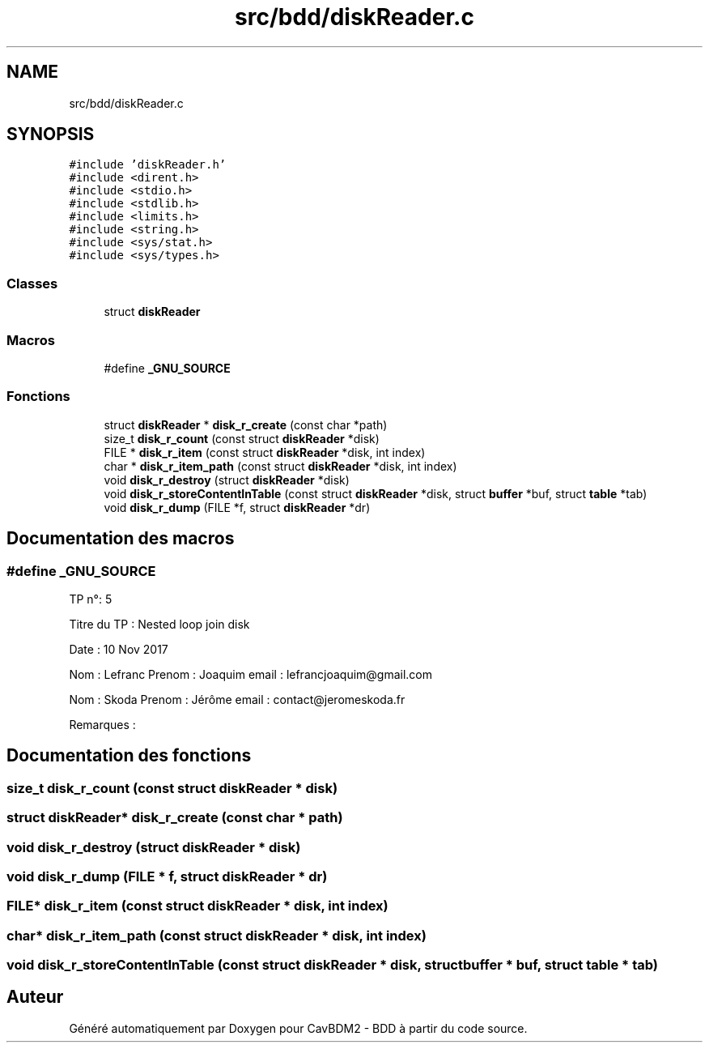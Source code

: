 .TH "src/bdd/diskReader.c" 3 "Mardi 5 Décembre 2017" "CavBDM2 - BDD" \" -*- nroff -*-
.ad l
.nh
.SH NAME
src/bdd/diskReader.c
.SH SYNOPSIS
.br
.PP
\fC#include 'diskReader\&.h'\fP
.br
\fC#include <dirent\&.h>\fP
.br
\fC#include <stdio\&.h>\fP
.br
\fC#include <stdlib\&.h>\fP
.br
\fC#include <limits\&.h>\fP
.br
\fC#include <string\&.h>\fP
.br
\fC#include <sys/stat\&.h>\fP
.br
\fC#include <sys/types\&.h>\fP
.br

.SS "Classes"

.in +1c
.ti -1c
.RI "struct \fBdiskReader\fP"
.br
.in -1c
.SS "Macros"

.in +1c
.ti -1c
.RI "#define \fB_GNU_SOURCE\fP"
.br
.in -1c
.SS "Fonctions"

.in +1c
.ti -1c
.RI "struct \fBdiskReader\fP * \fBdisk_r_create\fP (const char *path)"
.br
.ti -1c
.RI "size_t \fBdisk_r_count\fP (const struct \fBdiskReader\fP *disk)"
.br
.ti -1c
.RI "FILE * \fBdisk_r_item\fP (const struct \fBdiskReader\fP *disk, int index)"
.br
.ti -1c
.RI "char * \fBdisk_r_item_path\fP (const struct \fBdiskReader\fP *disk, int index)"
.br
.ti -1c
.RI "void \fBdisk_r_destroy\fP (struct \fBdiskReader\fP *disk)"
.br
.ti -1c
.RI "void \fBdisk_r_storeContentInTable\fP (const struct \fBdiskReader\fP *disk, struct \fBbuffer\fP *buf, struct \fBtable\fP *tab)"
.br
.ti -1c
.RI "void \fBdisk_r_dump\fP (FILE *f, struct \fBdiskReader\fP *dr)"
.br
.in -1c
.SH "Documentation des macros"
.PP 
.SS "#define _GNU_SOURCE"
TP n°: 5
.PP
Titre du TP : Nested loop join disk
.PP
Date : 10 Nov 2017
.PP
Nom : Lefranc Prenom : Joaquim email : lefrancjoaquim@gmail.com
.PP
Nom : Skoda Prenom : Jérôme email : contact@jeromeskoda.fr
.PP
Remarques : 
.SH "Documentation des fonctions"
.PP 
.SS "size_t disk_r_count (const struct \fBdiskReader\fP * disk)"

.SS "struct \fBdiskReader\fP* disk_r_create (const char * path)"

.SS "void disk_r_destroy (struct \fBdiskReader\fP * disk)"

.SS "void disk_r_dump (FILE * f, struct \fBdiskReader\fP * dr)"

.SS "FILE* disk_r_item (const struct \fBdiskReader\fP * disk, int index)"

.SS "char* disk_r_item_path (const struct \fBdiskReader\fP * disk, int index)"

.SS "void disk_r_storeContentInTable (const struct \fBdiskReader\fP * disk, struct \fBbuffer\fP * buf, struct \fBtable\fP * tab)"

.SH "Auteur"
.PP 
Généré automatiquement par Doxygen pour CavBDM2 - BDD à partir du code source\&.
